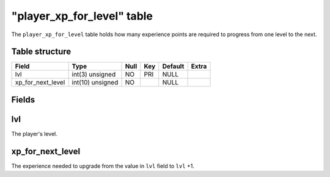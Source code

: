 .. _db-world-player-xp-for-level:

==============================
"player\_xp\_for\_level" table
==============================

The ``player_xp_for_level`` table holds how many experience points are
required to progress from one level to the next.

Table structure
---------------

+------------------------+--------------------+--------+-------+-----------+---------+
| Field                  | Type               | Null   | Key   | Default   | Extra   |
+========================+====================+========+=======+===========+=========+
| lvl                    | int(3) unsigned    | NO     | PRI   | NULL      |         |
+------------------------+--------------------+--------+-------+-----------+---------+
| xp\_for\_next\_level   | int(10) unsigned   | NO     |       | NULL      |         |
+------------------------+--------------------+--------+-------+-----------+---------+

Fields
------

lvl
---

The player's level.

xp\_for\_next\_level
--------------------

The experience needed to upgrade from the value in ``lvl`` field to
``lvl`` +1.
